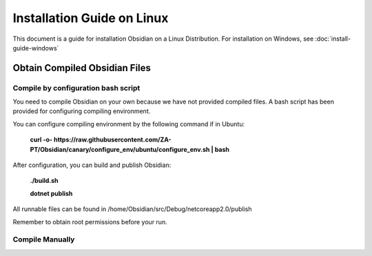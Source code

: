Installation Guide on Linux
===========================

This document is a guide for installation Obsidian on a Linux Distribution. For installation on Windows, see :doc:`install-guide-windows`

Obtain Compiled Obsidian Files
------------------------------

Compile by configuration bash script
^^^^^^^^^^^^^^^^^^^^^^^^^^^^^^^^^^^^

You need to compile Obsidian on your own because we have not provided compiled files. A bash script has been provided for configuring compiling environment.

You can configure compiling environment by the following command if in Ubuntu:

    **curl -o- https://raw.githubusercontent.com/ZA-PT/Obsidian/canary/configure_env/ubuntu/configure_env.sh | bash**

After configuration, you can build and publish Obsidian:

    **./build.sh**

    **dotnet publish**

All runnable files can be found in /home/Obsidian/src/Debug/netcoreapp2.0/publish

Remember to obtain root permissions before your run.

Compile Manually
^^^^^^^^^^^^^^^^
